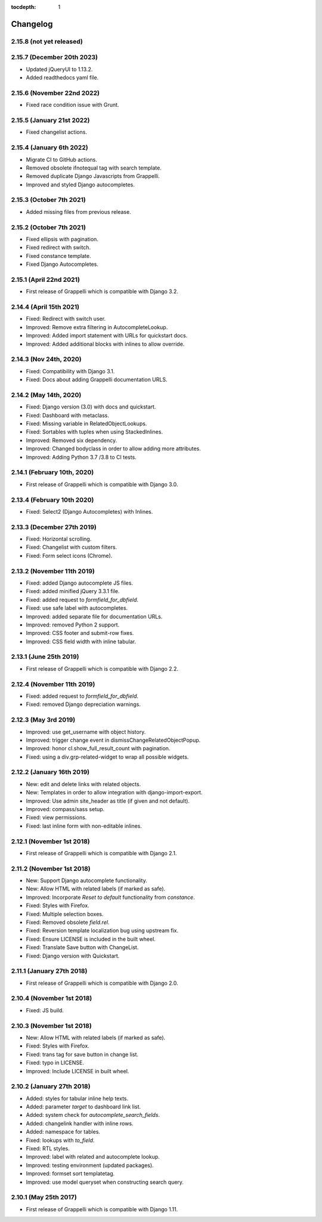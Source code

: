 :tocdepth: 1

.. |grappelli| replace:: Grappelli
.. |filebrowser| replace:: FileBrowser

.. _changelog:

Changelog
=========

2.15.8 (not yet released)
-------------------------

2.15.7 (December 20th 2023)
---------------------------

* Updated jQueryUI to 1.13.2.
* Added readthedocs yaml file.

2.15.6 (November 22nd 2022)
---------------------------

* Fixed race condition issue with Grunt.

2.15.5 (January 21st 2022)
--------------------------

* Fixed changelist actions.

2.15.4 (January 6th 2022)
-------------------------

* Migrate CI to GitHub actions.
* Removed obsolete ifnotequal tag with search template.
* Removed duplicate Django Javascripts from Grappelli.
* Improved and styled Django autocompletes.

2.15.3 (October 7th 2021)
-------------------------

* Added missing files from previous release.

2.15.2 (October 7th 2021)
-------------------------

* Fixed ellipsis with pagination.
* Fixed redirect with switch.
* Fixed constance template.
* Fixed Django Autocompletes.

2.15.1 (April 22nd 2021)
------------------------

* First release of Grappelli which is compatible with Django 3.2.

2.14.4 (April 15th 2021)
------------------------

* Fixed: Redirect with switch user.
* Improved: Remove extra filtering in AutocompleteLookup.
* Improved: Added import statement with URLs for quickstart docs.
* Improved: Added additional blocks with inlines to allow override.

2.14.3 (Nov 24th, 2020)
-----------------------

* Fixed: Compatibility with Django 3.1.
* Fixed: Docs about adding Grappelli documentation URLS.

2.14.2 (May 14th, 2020)
-----------------------

* Fixed: Django version (3.0) with docs and quickstart.
* Fixed: Dashboard with metaclass.
* Fixed: Missing variable in RelatedObjectLookups.
* Fixed: Sortables with tuples when using StackedInlines.
* Improved: Removed six dependency.
* Improved: Changed bodyclass in order to allow adding more attributes.
* Improved: Adding Python 3.7 /3.8 to CI tests.

2.14.1 (February 10th, 2020)
----------------------------

* First release of Grappelli which is compatible with Django 3.0.

2.13.4 (February 10th 2020)
---------------------------

* Fixed: Select2 (Django Autocompletes) with Inlines.

2.13.3 (December 27th 2019)
---------------------------

* Fixed: Horizontal scrolling.
* Fixed: Changelist with custom filters.
* Fixed: Form select icons (Chrome).

2.13.2 (November 11th 2019)
---------------------------

* Fixed: added Django autocomplete JS files.
* Fixed: added minified jQuery 3.3.1 file.
* Fixed: added request to `formfield_for_dbfield`.
* Fixed: use safe label with autocompletes.
* Improved: added separate file for documentation URLs.
* Improved: removed Python 2 support.
* Improved: CSS footer and submit-row fixes.
* Improved: CSS field width with inline tabular.

2.13.1 (June 25th 2019)
-----------------------

* First release of Grappelli which is compatible with Django 2.2.

2.12.4 (November 11th 2019)
---------------------------

* Fixed: added request to `formfield_for_dbfield`.
* Fixed: removed Django depreciation warnings.

2.12.3 (May 3rd 2019)
---------------------

* Improved: use get_username with object history.
* Improved: trigger change event in dismissChangeRelatedObjectPopup.
* Improved: honor cl.show_full_result_count with pagination.
* Fixed: using a div.grp-related-widget to wrap all possible widgets.

2.12.2 (January 16th 2019)
--------------------------

* New: edit and delete links with related objects.
* New: Templates in order to allow integration with django-import-export.
* Improved: Use admin site_header as title (if given and not default).
* Improved: compass/sass setup.
* Fixed: view permissions.
* Fixed: last inline form with non-editable inlines.

2.12.1 (November 1st 2018)
--------------------------

* First release of Grappelli which is compatible with Django 2.1.

2.11.2 (November 1st 2018)
--------------------------

* New: Support Django autocomplete functionality.
* New: Allow HTML with related labels (if marked as safe).
* Improved: Incorporate `Reset to default` functionality from `constance`.
* Fixed: Styles with Firefox.
* Fixed: Multiple selection boxes.
* Fixed: Removed obsolete `field.rel`.
* Fixed: Reversion template localization bug using upstream fix.
* Fixed: Ensure LICENSE is included in the built wheel.
* Fixed: Translate Save button with ChangeList.
* Fixed: Django version with Quickstart.

2.11.1 (January 27th 2018)
--------------------------

* First release of Grappelli which is compatible with Django 2.0.

2.10.4 (November 1st 2018)
--------------------------

* Fixed: JS build.

2.10.3 (November 1st 2018)
--------------------------

* New: Allow HTML with related labels (if marked as safe).
* Fixed: Styles with Firefox.
* Fixed: trans tag for save button in change list.
* Fixed: typo in LICENSE.
* Improved: Include LICENSE in built wheel.

2.10.2 (January 27th 2018)
--------------------------

* Added: styles for tabular inline help texts.
* Added: parameter `target` to dashboard link list.
* Added: system check for `autocomplete_search_fields`.
* Added: changelink handler with inline rows.
* Added: namespace for tables.
* Fixed: lookups with `to_field`.
* Fixed: RTL styles.
* Improved: label with related and autocomplete lookup.
* Improved: testing environment (updated packages).
* Improved: formset sort templatetag.
* Improved: use model queryset when constructing search query.

2.10.1 (May 25th 2017)
----------------------

* First release of Grappelli which is compatible with Django 1.11.
